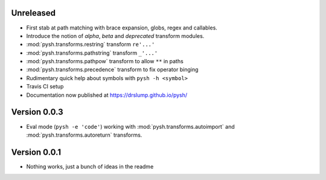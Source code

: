 Unreleased
----------

- First stab at path matching with brace expansion, globs, regex and callables.
- Introduce the notion of *alpha*, *beta* and *deprecated* transform modules.
- :mod:`pysh.transforms.restring` transform ``re'...'``
- :mod:`pysh.transforms.pathstring` transform  ``_'...'``
- :mod:`pysh.transforms.pathpow` transform to allow ``**`` in paths
- :mod:`pysh.transforms.precedence` transform to fix operator binging
- Rudimentary quick help about symbols with ``pysh -h <symbol>``
- Travis CI setup
- Documentation now published at https://drslump.github.io/pysh/

Version 0.0.3
-------------

- Eval mode (``pysh -e 'code'``) working with :mod:`pysh.transforms.autoimport`
  and :mod:`pysh.transforms.autoreturn` transforms.

Version 0.0.1
-------------

- Nothing works, just a bunch of ideas in the readme
